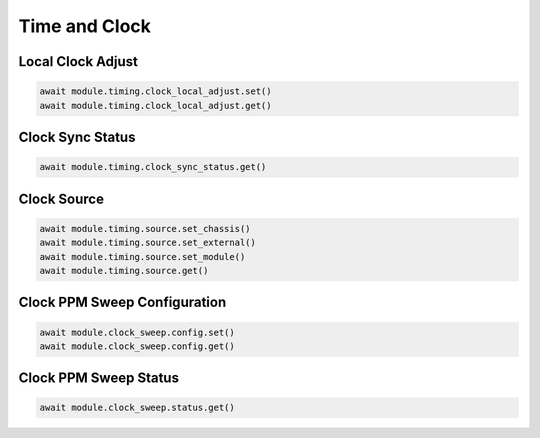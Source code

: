 Time and Clock
=========================

Local Clock Adjust
------------------

.. code-block:: python

    await module.timing.clock_local_adjust.set()
    await module.timing.clock_local_adjust.get()


Clock Sync Status
----------------------------

.. code-block:: python

    await module.timing.clock_sync_status.get()


Clock Source
----------------------------

.. code-block:: python

    await module.timing.source.set_chassis()
    await module.timing.source.set_external()
    await module.timing.source.set_module()
    await module.timing.source.get()


Clock PPM Sweep Configuration
-----------------------------

.. code-block:: python

    await module.clock_sweep.config.set()
    await module.clock_sweep.config.get()


Clock PPM Sweep Status
-----------------------------

.. code-block:: python

    await module.clock_sweep.status.get()
